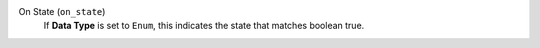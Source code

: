 On State (``on_state``)
    If **Data Type** is set to ``Enum``, this indicates the state that matches boolean true.
